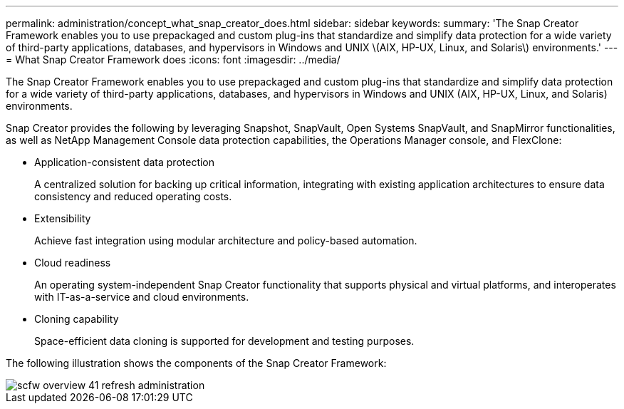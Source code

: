 ---
permalink: administration/concept_what_snap_creator_does.html
sidebar: sidebar
keywords: 
summary: 'The Snap Creator Framework enables you to use prepackaged and custom plug-ins that standardize and simplify data protection for a wide variety of third-party applications, databases, and hypervisors in Windows and UNIX \(AIX, HP-UX, Linux, and Solaris\) environments.'
---
= What Snap Creator Framework does
:icons: font
:imagesdir: ../media/

[.lead]
The Snap Creator Framework enables you to use prepackaged and custom plug-ins that standardize and simplify data protection for a wide variety of third-party applications, databases, and hypervisors in Windows and UNIX (AIX, HP-UX, Linux, and Solaris) environments.

Snap Creator provides the following by leveraging Snapshot, SnapVault, Open Systems SnapVault, and SnapMirror functionalities, as well as NetApp Management Console data protection capabilities, the Operations Manager console, and FlexClone:

* Application-consistent data protection
+
A centralized solution for backing up critical information, integrating with existing application architectures to ensure data consistency and reduced operating costs.

* Extensibility
+
Achieve fast integration using modular architecture and policy-based automation.

* Cloud readiness
+
An operating system-independent Snap Creator functionality that supports physical and virtual platforms, and interoperates with IT-as-a-service and cloud environments.

* Cloning capability
+
Space-efficient data cloning is supported for development and testing purposes.

The following illustration shows the components of the Snap Creator Framework:

image::../media/scfw_overview_41_refresh_administration.gif[]
